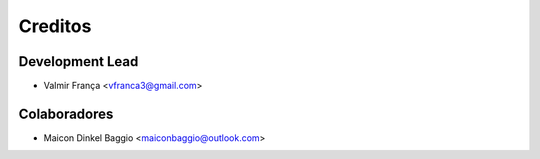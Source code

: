 =========
Creditos
=========

Development Lead
----------------

* Valmir França <vfranca3@gmail.com>

Colaboradores
--------------

* Maicon Dinkel Baggio <maiconbaggio@outlook.com>
